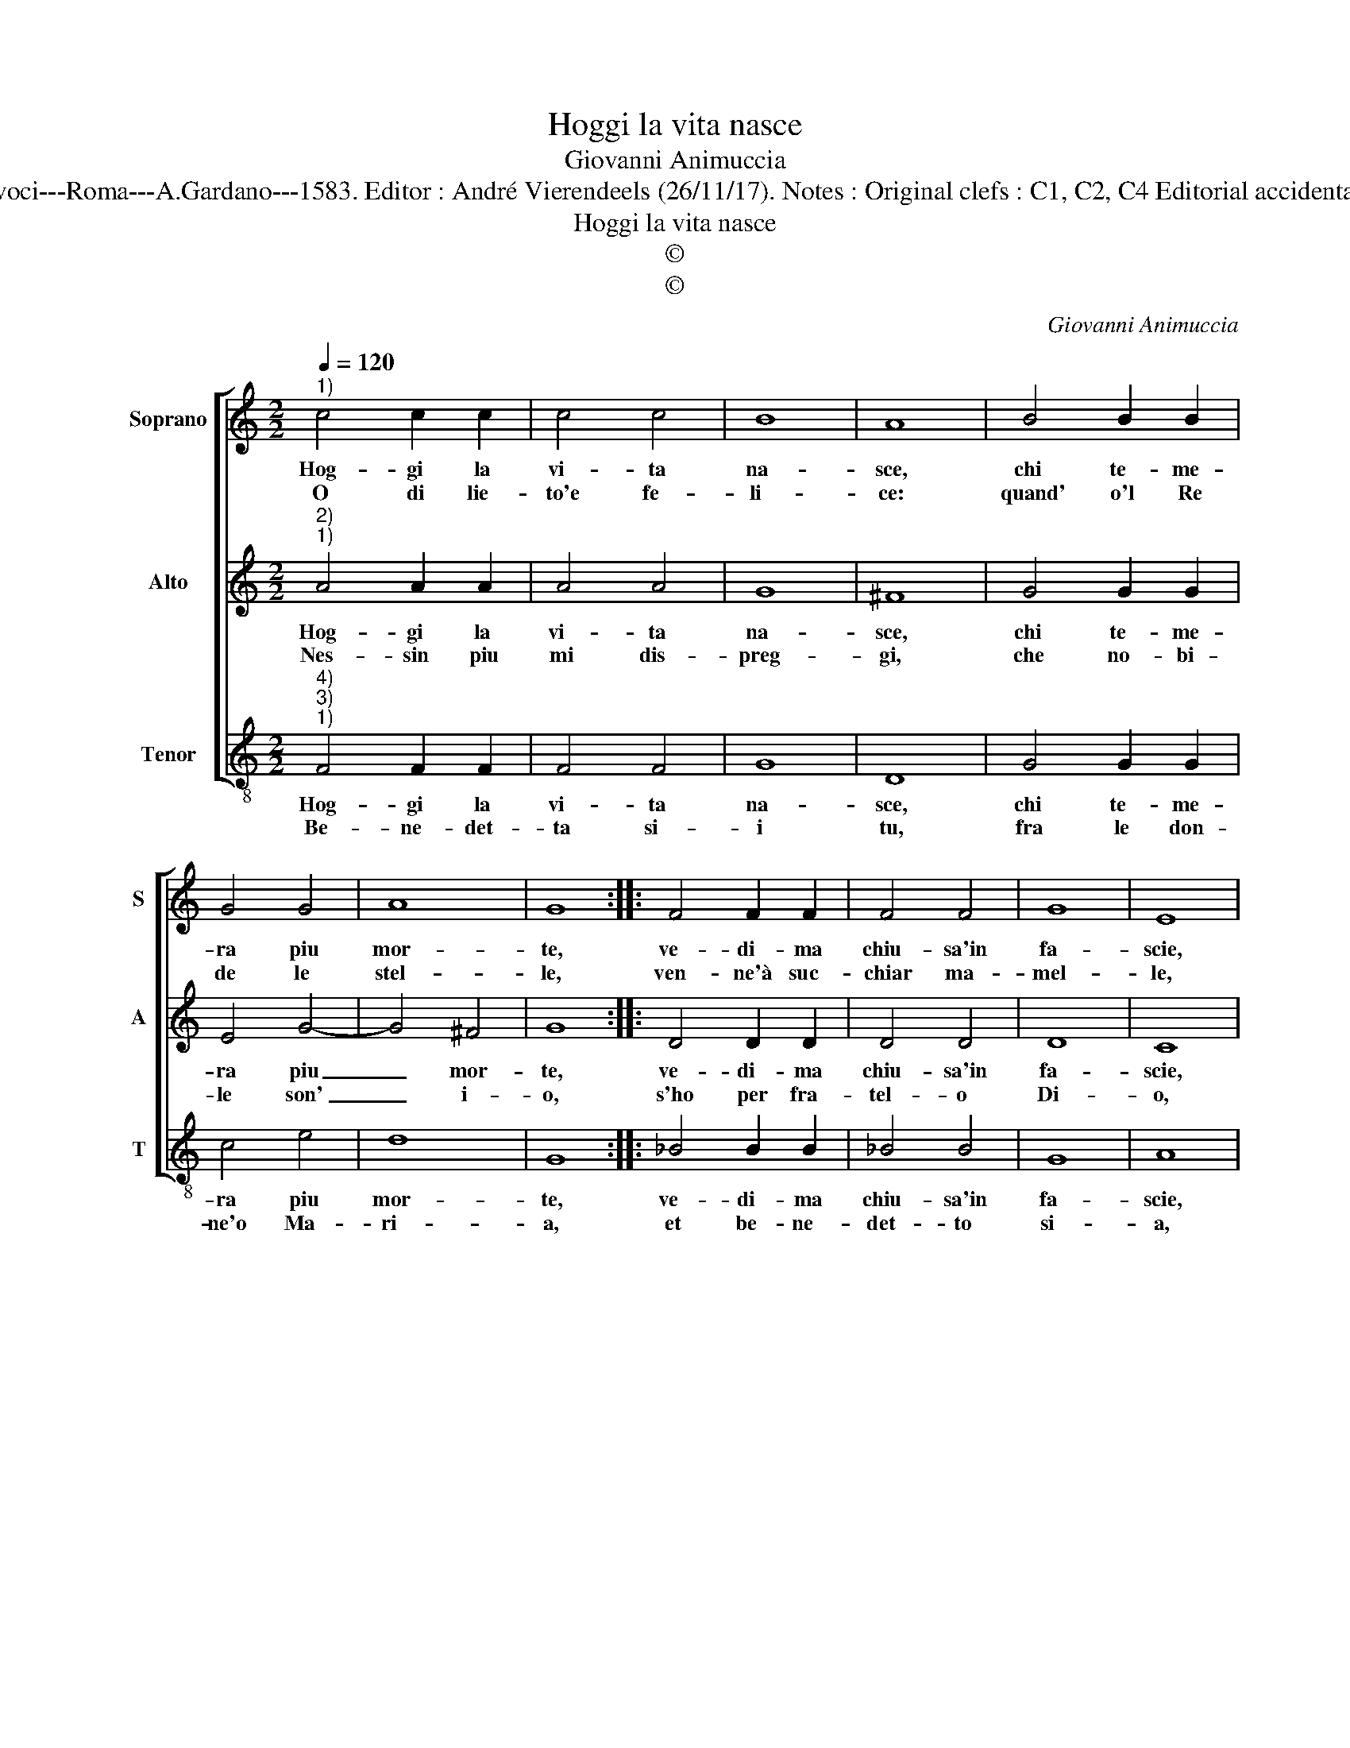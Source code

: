 X:1
T:Hoggi la vita nasce
T:Giovanni Animuccia
T:Source : Secondo libro delle Laude spirituali a tre et a quattro voci---Roma---A.Gardano---1583. Editor : André Vierendeels (26/11/17). Notes : Original clefs : C1, C2, C4 Editorial accidentals above the staff Music compiled by Francisco Soto de Langa
T:Hoggi la vita nasce
T:©
T:©
C:Giovanni Animuccia
Z:©
%%score [ 1 2 3 ]
L:1/8
Q:1/4=120
M:2/2
K:C
V:1 treble nm="Soprano" snm="S"
V:2 treble nm="Alto" snm="A"
V:3 treble-8 nm="Tenor" snm="T"
V:1
"^1)" c4 c2 c2 | c4 c4 | B8 | A8 | B4 B2 B2 | G4 G4 | A8 | G8 :: F4 F2 F2 | F4 F4 | G8 | E8 | %12
w: Hog- gi la|vi- ta|na-|sce,|chi te- me-|ra piu|mor-|te,|ve- di- ma|chiu- sa'in|fa-|scie,|
w: O di lie-|to'e fe-|li-|ce:|quand' o'l Re|de le|stel-|le,|ven- ne'à suc-|chiar ma-|mel-|le,|
 A4 A2 B2 | c4 d4 | B8 | A8 :| %16
w: o gra- ti-|o- sa|for-|te.|
w: del- la mia|ge- ni-|tri-|ce.|
V:2
"^2)""^1)" A4 A2 A2 | A4 A4 | G8 | ^F8 | G4 G2 G2 | E4 G4- | G4 ^F4 | G8 :: D4 D2 D2 | D4 D4 | D8 | %11
w: Hog- gi la|vi- ta|na-|sce,|chi te- me-|ra piu|_ mor-|te,|ve- di- ma|chiu- sa'in|fa-|
w: Nes- sin piu|mi dis-|preg-|gi,|che no- bi-|le son'|_ i-|o,|s'ho per fra-|tel- o|Di-|
 C8 | F4 F2 F2 | E4 F2 A2- |"^#""^#""^#" A2 GF G4 | A8 :| %16
w: scie,|o gra- ti-|o- sa for-||te.|
w: o,|che fia che|mi pa- reg-||gi?|
V:3
"^4)""^3)""^1)" F4 F2 F2 | F4 F4 | G8 | D8 | G4 G2 G2 | c4 e4 | d8 | G8 :: _B4 B2 B2 | _B4 B4 | %10
w: Hog- gi la|vi- ta|na-|sce,|chi te- me-|ra piu|mor-|te,|ve- di- ma|chiu- sa'in|
w: Be- ne- det-|ta si-|i|tu,|fra le don-|ne'o Ma-|ri-|a,|et be- ne-|det- to|
 G8 | A8 | F4 F2 F2 | A4 D4 | E8 | A8 :| %16
w: fa-|scie,|o gra- ti-|o- sa|for-|te.|
w: si-|a,|il tuo fi-|gliu- ol|Ge-|su.|

